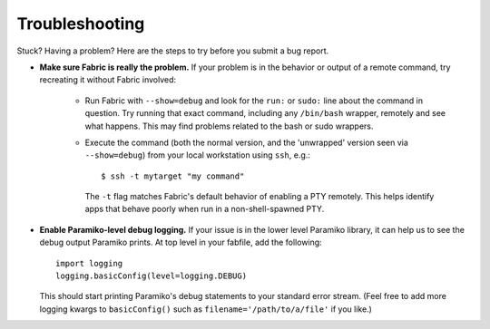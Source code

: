 ===============
Troubleshooting
===============

Stuck? Having a problem? Here are the steps to try before you submit a bug
report.

* **Make sure Fabric is really the problem.** If your problem is in the
  behavior or output of a remote command, try recreating it without Fabric
  involved:

    * Run Fabric with ``--show=debug`` and look for the ``run:`` or ``sudo:``
      line about the command in question. Try running that exact command,
      including any ``/bin/bash`` wrapper, remotely and see what happens. This
      may find problems related to the bash or sudo wrappers.
    * Execute the command (both the normal version, and the 'unwrapped' version
      seen via ``--show=debug``) from your local workstation using ``ssh``,
      e.g.::

          $ ssh -t mytarget "my command"

      The ``-t`` flag matches Fabric's default behavior of enabling a PTY
      remotely. This helps identify apps that behave poorly when run in a
      non-shell-spawned PTY.

* **Enable Paramiko-level debug logging.** If your issue is in the lower level
  Paramiko library, it can help us to see the debug output Paramiko prints. At
  top level in your fabfile, add the following::

      import logging
      logging.basicConfig(level=logging.DEBUG)

  This should start printing Paramiko's debug statements to your standard error
  stream. (Feel free to add more logging kwargs to ``basicConfig()`` such as
  ``filename='/path/to/a/file'`` if you like.)
